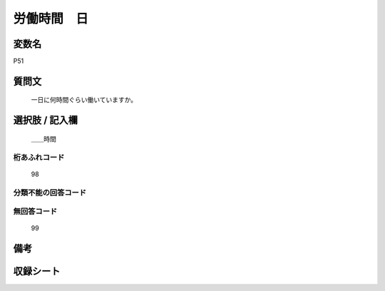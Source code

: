 .. title:: P51
.. rst-class:: item
====================================================================================================
労働時間　日
====================================================================================================

.. rst-class:: varname
変数名
==================

P51

.. rst-class:: question
質問文
==================


   一日に何時間ぐらい働いていますか。



.. rst-class:: answer
選択肢 / 記入欄
======================

  ＿＿時間



.. rst-class:: overflow
桁あふれコード
-------------------------------
  98


.. rst-class:: not_available
分類不能の回答コード
-------------------------------------
  


.. rst-class:: not_available
無回答コード
-------------------------------------
  99


.. rst-class:: bikou
備考
==================



.. rst-class:: include_sheet
収録シート
=======================================
.. hlist::
   :columns: 3
   
   
   * p1_1
   
   * p5b_1
   
   


.. index:: P51